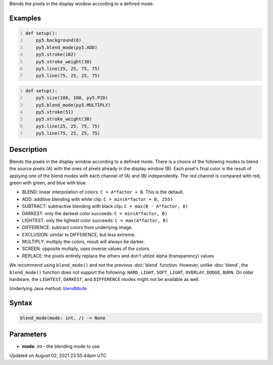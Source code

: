 .. title: blend_mode()
.. slug: blend_mode
.. date: 2021-08-02 23:55:44 UTC+00:00
.. tags:
.. category:
.. link:
.. description: py5 blend_mode() documentation
.. type: text

Blends the pixels in the display window according to a defined mode.

Examples
========

.. raw:: html

    <div class="example-table">

.. raw:: html

    <div class="example-row"><div class="example-cell-image">

.. raw:: html

    </div><div class="example-cell-code">

.. code:: python
    :number-lines:

    def setup():
        py5.background(0)
        py5.blend_mode(py5.ADD)
        py5.stroke(102)
        py5.stroke_weight(30)
        py5.line(25, 25, 75, 75)
        py5.line(75, 25, 25, 75)

.. raw:: html

    </div></div>

.. raw:: html

    <div class="example-row"><div class="example-cell-image">

.. raw:: html

    </div><div class="example-cell-code">

.. code:: python
    :number-lines:

    def setup():
        py5.size(100, 100, py5.P2D)
        py5.blend_mode(py5.MULTIPLY)
        py5.stroke(51)
        py5.stroke_weight(30)
        py5.line(25, 25, 75, 75)
        py5.line(75, 25, 25, 75)

.. raw:: html

    </div></div>

.. raw:: html

    </div>

Description
===========

Blends the pixels in the display window according to a defined mode. There is a choice of the following modes to blend the source pixels (A) with the ones of pixels already in the display window (B). Each pixel's final color is the result of applying one of the blend modes with each channel of (A) and (B) independently. The red channel is compared with red, green with green, and blue with blue.

* BLEND: linear interpolation of colors: ``C = A*factor + B``. This is the default.
* ADD: additive blending with white clip: ``C = min(A*factor + B, 255)``
* SUBTRACT: subtractive blending with black clip: ``C = max(B - A*factor, 0)``
* DARKEST: only the darkest color succeeds: ``C = min(A*factor, B)``
* LIGHTEST: only the lightest color succeeds: ``C = max(A*factor, B)``
* DIFFERENCE: subtract colors from underlying image.
* EXCLUSION: similar to DIFFERENCE, but less extreme.
* MULTIPLY: multiply the colors, result will always be darker.
* SCREEN: opposite multiply, uses inverse values of the colors.
* REPLACE: the pixels entirely replace the others and don't utilize alpha (transparency) values

We recommend using ``blend_mode()`` and not the previous :doc:`blend` function. However, unlike :doc:`blend`, the ``blend_mode()`` function does not support the following: ``HARD_LIGHT``, ``SOFT_LIGHT``, ``OVERLAY``, ``DODGE``, ``BURN``. On older hardware, the ``LIGHTEST``, ``DARKEST``, and ``DIFFERENCE`` modes might not be available as well.

Underlying Java method: `blendMode <https://processing.org/reference/blendMode_.html>`_

Syntax
======

.. code:: python

    blend_mode(mode: int, /) -> None

Parameters
==========

* **mode**: `int` - the blending mode to use


Updated on August 02, 2021 23:55:44pm UTC

